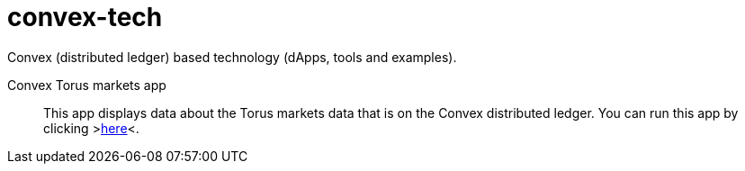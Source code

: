 = convex-tech

Convex (distributed ledger) based technology (dApps, tools and examples).

Convex Torus markets app:: This app displays data about the Torus markets data that is on the Convex distributed ledger. You can run this app by clicking &gt;https://ash-mcc.github.io/convex-tech/torus-markets.html[here]&lt;.